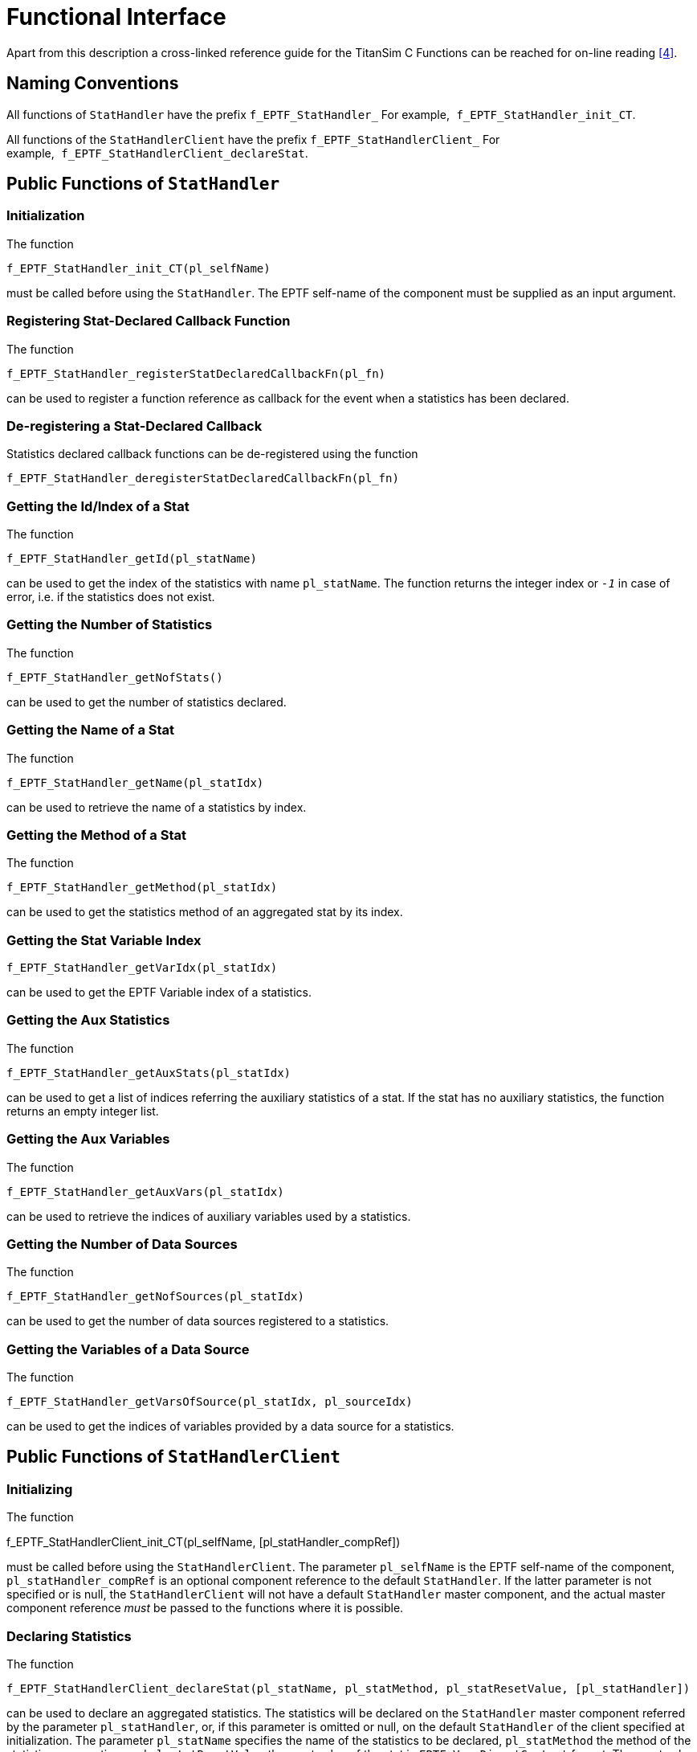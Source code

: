 = Functional Interface

Apart from this description a cross-linked reference guide for the TitanSim C Functions can be reached for on-line reading <<5-references.adoc#_4, [4]>>.

== Naming Conventions

All functions of `StatHandler` have the prefix `f_EPTF_StatHandler_` For example,` f_EPTF_StatHandler_init_CT`.

All functions of the `StatHandlerClient` have the prefix `f_EPTF_StatHandlerClient_` For example,` f_EPTF_StatHandlerClient_declareStat`.

== Public Functions of `StatHandler`

=== Initialization

The function

`f_EPTF_StatHandler_init_CT(pl_selfName)`

must be called before using the `StatHandler`. The EPTF self-name of the component must be supplied as an input argument.

=== Registering Stat-Declared Callback Function

The function

`f_EPTF_StatHandler_registerStatDeclaredCallbackFn(pl_fn)`

can be used to register a function reference as callback for the event when a statistics has been declared.

=== De-registering a Stat-Declared Callback

Statistics declared callback functions can be de-registered using the function

`f_EPTF_StatHandler_deregisterStatDeclaredCallbackFn(pl_fn)`

[[getting-the-id-index-of-a-stat]]
=== Getting the Id/Index of a Stat

The function

`f_EPTF_StatHandler_getId(pl_statName)`

can be used to get the index of the statistics with name `pl_statName`. The function returns the integer index or `_-1_` in case of error, i.e. if the statistics does not exist.

=== Getting the Number of Statistics

The function

`f_EPTF_StatHandler_getNofStats()`

can be used to get the number of statistics declared.

=== Getting the Name of a Stat

The function

`f_EPTF_StatHandler_getName(pl_statIdx)`

can be used to retrieve the name of a statistics by index.

=== Getting the Method of a Stat

The function

`f_EPTF_StatHandler_getMethod(pl_statIdx)`

can be used to get the statistics method of an aggregated stat by its index.

=== Getting the Stat Variable Index

`f_EPTF_StatHandler_getVarIdx(pl_statIdx)`

can be used to get the EPTF Variable index of a statistics.

=== Getting the Aux Statistics

The function

`f_EPTF_StatHandler_getAuxStats(pl_statIdx)`

can be used to get a list of indices referring the auxiliary statistics of a stat. If the stat has no auxiliary statistics, the function returns an empty integer list.

=== Getting the Aux Variables

The function

`f_EPTF_StatHandler_getAuxVars(pl_statIdx)`

can be used to retrieve the indices of auxiliary variables used by a statistics.

=== Getting the Number of Data Sources

The function

`f_EPTF_StatHandler_getNofSources(pl_statIdx)`

can be used to get the number of data sources registered to a statistics.

=== Getting the Variables of a Data Source

The function

`f_EPTF_StatHandler_getVarsOfSource(pl_statIdx, pl_sourceIdx)`

can be used to get the indices of variables provided by a data source for a statistics.

== Public Functions of `StatHandlerClient`

=== Initializing

The function

f_EPTF_StatHandlerClient_init_CT(pl_selfName, [pl_statHandler_compRef])

must be called before using the `StatHandlerClient`. The parameter `pl_selfName` is the EPTF self-name of the component, `pl_statHandler_compRef` is an optional component reference to the default `StatHandler`. If the latter parameter is not specified or is null, the `StatHandlerClient` will not have a default `StatHandler` master component, and the actual master component reference _must_ be passed to the functions where it is possible.

=== Declaring Statistics

The function

`f_EPTF_StatHandlerClient_declareStat(pl_statName, pl_statMethod, pl_statResetValue, [pl_statHandler])`

can be used to declare an aggregated statistics. The statistics will be declared on the `StatHandler` master component referred by the parameter `pl_statHandler`, or, if this parameter is omitted or null, on the default `StatHandler` of the client specified at initialization. The parameter `pl_statName` specifies the name of the statistics to be declared, `pl_statMethod` the method of the statistics aggregation, and `pl_statResetValue` the reset value of the stat in `EPTF_Var_DirectContent` format. The reset value also specifies the type of the statistics, i.e. the type of variable that will contain the aggregated value.

Table below lists the statistics method and the statistics types supported by `StatHandler` (see <<2-general_description.adoc#stathandler_master_component, `StatHandler` Master Component>> for details).

See the list of supported statistics methods below:

[cols=",",options="header",]
|====================================
|*Stat method* |*Supported stat type*
|`Min` |integer, float
|`Max` |integer, float
|`Sum` |integer, float
|`Mean` |float
|`StandardDev` |float
|`GlobalAverage` |float
|`Density` |EPTF_IntegerList
|`Percentile95` |float
|`PercentileP` |float
|====================================

=== Registering a Data Source

The following function can be used to register a data source to a statistics:

[source]
----
f_EPTF_StatHandlerClient_registerStat(
pl_providerVarList, pl_statName,
[pl_subscriptionMode], [pl_wait4response],
[pl_sourceCompRef], [pl_statHandler])
----

This is the generic register function of the `StatHandlerClient`, specific functions are listed later in this section.

The function has the following parameters:

* `pl_providerVarList`: list of provider variable names.
* `pl_statName`: name of the statistics for which the provider variables will be used as data source.
* `pl_subscriptionMode`: EPTF Variable subscription mode for the provider variables. Optional parameter, default value: `_sampledAtSync_`.
* `pl_wait4response`: boolean parameter specifying whether the function should use a semaphore to block the execution until the result of the operation is received. Optional parameter, default value: `_true_`.
* `pl_sourceCompRef`: `EPTF_Var_CT` component reference of the provider variables. A value of *null* will be interpreted as *self*, i.e. this `StatHandlerClient` component. Optional parameter, default value: `_null_`.
* `pl_statHandler`: The `StatHandler` master component reference that should subscribe to the provider variables. If this parameter is `_null_`, the default `StatHandler` component reference will be used. Optional parameter, default value: `_null_`.

The `StatHandlerClient` provides register functions specific to supported statistics types and methods. These functions accept a pre-defined number of Variable names as parameters instead of a list of names and also check the type of these variables with an assert operation. The following functions are recommended to use instead of the generic function:

* `f_EPTF_StatHandlerClient_registerStat_IntMin`: register a data source for an integer statistics with aggregation method `"Min"`. This function needs a single variable name, the type of the variable must be integer.
* `f_EPTF_StatHandlerClient_registerStat_FloatMin`: register a data source for a float statistics with aggregation method `"Min". This function needs a single variable name, the type of the variable must be float.
* `f_EPTF_StatHandlerClient_registerStat_IntMax`: register a data source for an integer statistics with aggregation method `"Max"`. This function needs a single variable name, the type of the variable must be integer.
* `f_EPTF_StatHandlerClient_registerStat_FloatMax`: register a data source for a float statistics with aggregation method `"Max"`. This function needs a single variable name, the type of the variable must be float.
* `f_EPTF_StatHandlerClient_registerStat_IntSum`: register a data source for an integer statistics with aggregation method `"Sum"`. This function needs a single variable name, the type of the variable must be integer.
* `f_EPTF_StatHandlerClient_registerStat_FloatSum`: register a data source for a float statistics with aggregation method `"Sum"`. This function needs a single variable name, the type of the variable must be float.
* `f_EPTF_StatHandlerClient_registerStat_Mean`: register a data source for a float statistics with aggregation method `"Mean"`. This function needs two variable names as parameters: a float local mean and an integer number-of-samples.
* `f_EPTF_StatHandlerClient_registerStat_StandardDev`: register a data source for a float statistics with aggregation method `"StandardDev"`. This function needs three variable names as parameters: a float local mean, an integer number-of-samples and a float variable 'S' that is calculated for a local standard deviation statistics.

`f_EPTF_StatHandlerClient_registerStat_GlobalAverage`: register a data source for a float statistics with aggregation method `"GlobalAverage"`. This function needs two variable names as parameters: a float sum and an integer element number.

* `f_EPTF_StatHandlerClient_registerStat_Density`: register a data source for an integer-list statistics with aggregation method `"Density"`. This function needs two variable names as parameters: an integer-list local density and a float-list boundaries variable.
* `f_EPTF_StatHandlerClient_registerStat_Percentile95`: register a data source for a float statistics with aggregation method `"Percentile95"`. This function needs three variable names as parameters: an integer-list local density, a float-list boundaries variable and a maximum variable.
* `f_EPTF_StatHandlerClient_registerStat_PercentileP`: register a data source for a float statistics with aggregation method `"PercentileP"`. This function needs four variable names as parameters: an integer-list local density, a float-list boundaries variable a maximum variable and a `pValue` variable.

=== Registering a `StatMeasure` Statistic

The following function can be used to register a `StatMeasure` stat as data source to an aggregated statistics:

[source]
----
f_EPTF_StatHandlerClient_registerStatOfStatMeasure(
pl_measuredStatIdx, pl_statName,
[pl_subscriptionMode], [pl_wait4response],
[pl_statHandler])
----

NOTE: This function cannot be used for third party registration of the data source, as that must be on the same component as the `StatHandlerClient`.

=== Registering an Aggregated Statistic

The following function can be used to register an aggregated statistics (i.e.`StatHandler` stat) as a data source to another stat:

[source]
----
f_EPTF_StatHandlerClient_registerAggregatedStat(
pl_sourceStatHandler, pl_sourceStatName,
pl_targetStatName, [pl_subscriptionMode],
[pl_wait4response], [pl_statHandler])
----

This function queries the provider variables of the source statistics, waits for the response regardless of the value of `pl_wait4response` and registers these variables as the data source. The parameter `pl_wait4response` is only for the response of the registration.

=== Deregistering a Data Source

The following function can be used to deregister a data source from an aggregated statistics:

[source]
----
f_EPTF_StatHandlerClient_deregisterStat(pl_statName,
[pl_sourceCompRef], [pl_statHandler],
[pl_providerVarList])
----

The parameter `pl_statName` specifies the name of the aggregated statistic, `pl_sourceCompRef` specifies the component providing the variables as data source, `pl_statHandler` refers the `StatHandler` master component and `pl_providerVarList` refers to the list of provider variable names as was specified at registration. The last three parameters are optional. If `pl_sourceCompRef` is omitted, null or self, the self component reference will be used. If `pl_statHandler` is omitted or is null, the default `StatHandler` master component will be used.

If parameter `pl_providerVarList` is not specified or an empty list, the function deregisters all data sources provided by the source component for the given statistics.

=== Getting the Variable Name of a Stat

The following function can be used to get the name of the EPTF Variable containing the aggregated value of a statistics:

`f_EPTF_StatHandlerClient_getStatVariableRef(pl_statName, [pl_statHandler])`

The parameter `pl_statHandler` is optional.

=== Getting Auxiliary Variables of a Stat

The following function can be used to get the names of the auxiliary EPTF Variables for given statistics of the given `StatHandler`:

`f_EPTF_StatHandlerClient_getAuxVariables(in charstring pl_statName, in EPTF_StatHandler_CT pl_statHandler := null)runs on EPTF_StatHandlerClient_CTreturns EPTF_CharstringList`

The parameter `pl_statHandler` is optional.

=== Registering a Stat Reset Callback

The following function can be used to register a function as a callback for statistics reset:

`f_EPTF_StatHandlerClient_registerResetFunction(pl_fn)`

The provided function will be called upon a statistics reset, and shall perform the reset for all data sources that were registered by this client.

=== Deregistering a Stat Reset Callback

The following function can be used to deregister a reset callback function that was previously registered:

`f_EPTF_StatHandlerClient_deregisterResetFunction(pl_fn)`

=== Resetting Statistics

The following function can be used to reset given statistics on a `StatHandler` component:

[source]
----
f_EPTF_StatHandlerClient_getAuxVariables(in charstring pl_statName, in EPTF_StatHandler_CT pl_statHandler := null)
runs on EPTF_StatHandlerClient_CT
returns EPTF_CharstringList
----

The parameter `pl_statHandler` is optional.

The parameters of the function:

* `pl_statName`: the name of the statistics to be reset.
* `pl_statHandler`: The statistics will be reset on this `StatHandler` component. If this parameter is `_null_`, the default `StatHandler` component reference will be used. Optional parameter, default value: `_null_`.
* `pl_wait4response`: boolean parameter specifying whether the function should use a semaphore to block the execution until the result of the operation is received. Optional parameter, default value: `_true_`.

When the statistics is reset, its value is set to the reset value that was given at the declaration.

== Public UI-Handling Functions

The module EPTF_CLL_StatHandlerUI_Functions contains functions for handling the user interface part for both StatHandler and StatHandlerClient. This section lists the public functions contained within this module.

=== Initializing for `StatHandlerUI`

The function

[source]
----
f_EPTF_StatHandlerUI_init_CT(pl_selfName, pl_uiParentWidgetId, pl_uiHandler_compRef, [pl_loggingUi_compRef], [pl_localResetButtonUIVarName])
----

can be used to initialize a `StatHandlerUI` component, i.e. a `StatHandler` providing UI-handling capabilities.

This function has the following parameters:

* `pl_selfName`: EPTF self-name of the component.
* `pl_uiParentWidgetId`: the widget ID of the parent widget to which the StatHandler should add its tab and the global reset button.
* `pl_uiHandler_compRef`: component reference of the `UIHandler` component.
* `pl_loggingUi_compRef`: component reference of the `LoggingUI` component. Optional, default value is `_null_` for no `LoggingUI`.
* `pl_localResetButtonUIVarName`: an optional variable name for reset button of this instance of `StatHandler`. If this is specified (and not empty string), the `StatHandlerUI` will attempt to subscribe to the variable (supposed to be at the `UIHandler` referred by `pl_uiHandler_compRef`) and use it as a reset button. The variable should be of integer type. If the variable just simulates a button, each time it is "pressed", its value shall be incremented.

=== Initializing for `StatHandlerClientUI`

The function

`f_EPTF_StatHandlerClientUI_init_CT(pl_selfName, pl_statHandler_compRef, pl_uiHandler_compRef, [pl_loggingUi_compRef])`

can be used to initialize a `StatHandlerClientUI` component, i.e. a `StatHandlerClient` providing UI-handling capabilities.

=== Binding a Stat to a Widget

The following client function can be used to instruct a `StatHandler` to bind its statistics variable to a widget on the GUI:

[source]
----
f_EPTF_StatHandlerClient_bindStatToWidget(pl_statName, pl_widgetId, [pl_statHandler_compRef], [pl_wait4response], [pl_additionalWidget])
----

This function has the following parameters:

* `pl_statName`: name of the statistics
* `pl_widgetId`: name of the widget
* `pl_statHandler_compRef`: optional `StatHandler` master component reference
* `pl_wait4response`: whether the client should block execution until the master component serves the request
* `pl_additionalWidget`: whether the widget is additional, i.e. the statistics is already on another widget.

== Summary Table of All Public Functions for EPTF `StatHandler`

Table below lists the public API of the EPTF CLL `StatHandler` feature.

See Summary of `StatHandler` functions in the table below:

[width="100%",cols="50%,50%",options="header",]
|======================================================================================================================
|Function name |Description
|`f_EPTF_StatHandler_init_CT` |Initialization function for `StatHandler` master component
|`f_EPTF_StatHandler_registerStatDeclaredCallbackFn` |Function to register a callback function for stat declaration event
|`f_EPTF_StatHandler_deregisterStatDeclaredCallbackFn` |Function to deregister a stat declaration callback function
|`f_EPTF_StatHandler_getId` |Get the ID/index of a stat by name
|`f_EPTF_StatHandler_getNofStats` |Get the number of declared statistics
|`f_EPTF_StatHandler_getName` |Get the name of a stat by its index
|`f_EPTF_StatHandler_getMethod` |Get the aggregation method of a statistics
|`f_EPTF_StatHandler_getVarIdx` |Get the EPTF Variable index of a stat
|`f_EPTF_StatHandler_getAuxStats` |Get auxiliary statistics of a stat
|`f_EPTF_StatHandler_getAuxVars` |Get auxiliary variables of a stat
|`f_EPTF_StatHandler_getNofSources` |Get the number of data sources registered for a stat
|`f_EPTF_StatHandler_getVarsOfSource` |Get the list of provider variables for a data source of a stat
|`f_EPTF_StatHandlerClient_init_CT` |Initialization function for `StatHandlerClient`
|`f_EPTF_StatHandlerClient_declareStat` |Declare an aggregated stat
|`f_EPTF_StatHandlerClient_registerStat` |Register a data source for a stat
|`f_EPTF_StatHandlerClient_registerStatOfStatMeasure` |Register a `StatMeasure` statistic data source for a stat
|`f_EPTF_StatHandlerClient_registerAggregatedStat` |Register an aggregated stat as data source to another stat
|`f_EPTF_StatHandlerClient_registerStat_IntMin` |Register a data source for an integer stat with Min method
|`f_EPTF_StatHandlerClient_registerStat_FloatMin` |Register a data source for a float stat with Min method
|`f_EPTF_StatHandlerClient_registerStat_IntMax` |Register a data source for an integer stat with Max method
|`f_EPTF_StatHandlerClient_registerStat_FloatMax` |Register a data source for a float stat with Max method
|`f_EPTF_StatHandlerClient_registerStat_IntSum` |Register a data source for an integer stat with Sum method
|`f_EPTF_StatHandlerClient_registerStat_FloatSum` |Register a data source for a float stat with Sum method
|`f_EPTF_StatHandlerClient_registerStat_Mean` |Register a data source for a Mean stat
|`f_EPTF_StatHandlerClient_registerStat_StandardDev` |Register a data source for a Standard Deviation stat
|`f_EPTF_StatHandlerClient_registerStat_GlobalAverage` |Register a data source for a Global Average stat
|`f_EPTF_StatHandlerClient_registerStat_Density` |Register a data source for a Density stat
|`f_EPTF_StatHandlerClient_registerStat_Percentile95` |Register a data source for a Percentile 95 stat
|`f_EPTF_StatHandlerClient_registerStat_PercentileP` |Register a data source for a Percentile P stat
|`f_EPTF_StatHandlerClient_deregisterStat` |Deregister a data source for a stat
|`f_EPTF_StatHandlerClient_getStatVariableRef` |Get the EPTF Variable name of an aggregated stat
|`f_EPTF_StatHandlerClient_getAuxVariables` |Get names of the auxiliary variables of a stat
|`f_EPTF_StatHandlerClient_registerResetFunction` |Register a statistics reset callback function
|`f_EPTF_StatHandlerClient_deregisterResetFunction` |Deregister a statistics reset callback function
|`f_EPTF_StatHandlerClient_resetStatistics` |Resets the statistics
|`f_EPTF_StatHandlerUI_init_CT` |Initialize a `StatHandlerUI` component
|`f_EPTF_StatHandlerClientUI_init_CT` |Initialize a `StatHandlerClientUI` component
|`f_EPTF_StatHandlerClient_bindStatToWidget` |Bind an aggregated stat to a widget on the GUI
|======================================================================================================================

== Customization of the GUI

The `StatHandler` feature provides DataSource Client functionality. This means that a `StatHandler` component has several Variables, that are available to use with the help of a DataSource server, for example the `UIHandler`. With the call of the function `f_EPTF_UIHandler_createGUI()`, a custom GUI is built, and the data of the features are freely to use. For more info about the DataSource feature, see the `UIHandler` Function Description <<5-references.adoc#_7, [7]>>. For the list of the existing iterators and external data elements see the natural documentation.
